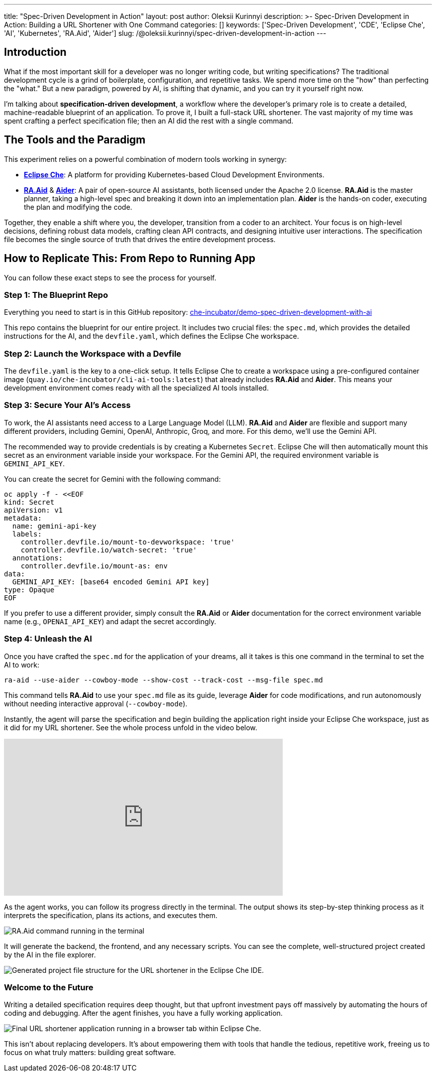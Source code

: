 ---
title: "Spec-Driven Development in Action"
layout: post
author: Oleksii Kurinnyi
description: >-
  Spec-Driven Development in Action: Building a URL Shortener with One Command
categories: []
keywords: ['Spec-Driven Development', 'CDE', 'Eclipse Che', 'AI', 'Kubernetes', 'RA.Aid', 'Aider']
slug: /@oleksii.kurinnyi/spec-driven-development-in-action
---

== Introduction

What if the most important skill for a developer was no longer writing code, but writing specifications? The traditional development cycle is a grind of boilerplate, configuration, and repetitive tasks. We spend more time on the "how" than perfecting the "what." But a new paradigm, powered by AI, is shifting that dynamic, and you can try it yourself right now.

I'm talking about **specification-driven development**, a workflow where the developer's primary role is to create a detailed, machine-readable blueprint of an application. To prove it, I built a full-stack URL shortener. The vast majority of my time was spent crafting a perfect specification file; then an AI did the rest with a single command.

== The Tools and the Paradigm

This experiment relies on a powerful combination of modern tools working in synergy:

- link:https://eclipse.dev/che/[**Eclipse Che**]: A platform for providing Kubernetes-based Cloud Development Environments.
- link:https://github.com/ai-christianson/RA.Aid[**RA.Aid**] & link:https://github.com/Aider-AI/aider[**Aider**]: A pair of open-source AI assistants, both licensed under the Apache 2.0 license. **RA.Aid** is the master planner, taking a high-level spec and breaking it down into an implementation plan. **Aider** is the hands-on coder, executing the plan and modifying the code.

Together, they enable a shift where you, the developer, transition from a coder to an architect. Your focus is on high-level decisions, defining robust data models, crafting clean API contracts, and designing intuitive user interactions. The specification file becomes the single source of truth that drives the entire development process.

== How to Replicate This: From Repo to Running App

You can follow these exact steps to see the process for yourself.

=== Step 1: The Blueprint Repo

Everything you need to start is in this GitHub repository: link:https://github.com/che-incubator/demo-spec-driven-development-with-ai[che-incubator/demo-spec-driven-development-with-ai]

This repo contains the blueprint for our entire project. It includes two crucial files: the `spec.md`, which provides the detailed instructions for the AI, and the `devfile.yaml`, which defines the Eclipse Che workspace.

=== Step 2: Launch the Workspace with a Devfile

The `devfile.yaml` is the key to a one-click setup. It tells Eclipse Che to create a workspace using a pre-configured container image (`quay.io/che-incubator/cli-ai-tools:latest`) that already includes **RA.Aid** and **Aider**. This means your development environment comes ready with all the specialized AI tools installed.

=== Step 3: Secure Your AI's Access

To work, the AI assistants need access to a Large Language Model (LLM). **RA.Aid** and **Aider** are flexible and support many different providers, including Gemini, OpenAI, Anthropic, Groq, and more. For this demo, we'll use the Gemini API.

The recommended way to provide credentials is by creating a Kubernetes `Secret`. Eclipse Che will then automatically mount this secret as an environment variable inside your workspace. For the Gemini API, the required environment variable is `GEMINI_API_KEY`.

You can create the secret for Gemini with the following command:

```sh
oc apply -f - <<EOF
kind: Secret
apiVersion: v1
metadata:
  name: gemini-api-key
  labels:
    controller.devfile.io/mount-to-devworkspace: 'true'
    controller.devfile.io/watch-secret: 'true'
  annotations:
    controller.devfile.io/mount-as: env
data:
  GEMINI_API_KEY: [base64 encoded Gemini API key]
type: Opaque
EOF
```

If you prefer to use a different provider, simply consult the **RA.Aid** or **Aider** documentation for the correct environment variable name (e.g., `OPENAI_API_KEY`) and adapt the secret accordingly.

=== Step 4: Unleash the AI

Once you have crafted the `spec.md` for the application of your dreams, all it takes is this one command in the terminal to set the AI to work:

```sh
ra-aid --use-aider --cowboy-mode --show-cost --track-cost --msg-file spec.md
```

This command tells **RA.Aid** to use your `spec.md` file as its guide, leverage **Aider** for code modifications, and run autonomously without needing interactive approval (`--cowboy-mode`).

Instantly, the agent will parse the specification and begin building the application right inside your Eclipse Che workspace, just as it did for my URL shortener. See the whole process unfold in the video below.

++++
<iframe width="560" height="315" src="https://www.youtube.com/embed/L_a1ig1VrxY?si=DGC5q405MhLMnmrY" title="YouTube video player" frameborder="0" allow="accelerometer; autoplay; clipboard-write; encrypted-media; gyroscope; picture-in-picture; web-share" referrerpolicy="strict-origin-when-cross-origin" allowfullscreen></iframe>
++++

As the agent works, you can follow its progress directly in the terminal. The output shows its step-by-step thinking process as it interprets the specification, plans its actions, and executes them.

image::/assets/img/spec-driven-development-in-action/1-ra-aid-command-running.png[RA.Aid command running in the terminal, showing the AI planning and executing steps for the URL shortener.]

It will generate the backend, the frontend, and any necessary scripts. You can see the complete, well-structured project created by the AI in the file explorer.

image::/assets/img/spec-driven-development-in-action/2-generated-project-file-structure.png[Generated project file structure for the URL shortener in the Eclipse Che IDE.]

=== Welcome to the Future

Writing a detailed specification requires deep thought, but that upfront investment pays off massively by automating the hours of coding and debugging. After the agent finishes, you have a fully working application.

image::/assets/img/spec-driven-development-in-action/3-url-shortener-running.png[Final URL shortener application running in a browser tab within Eclipse Che.]

This isn't about replacing developers. It's about empowering them with tools that handle the tedious, repetitive work, freeing us to focus on what truly matters: building great software.

